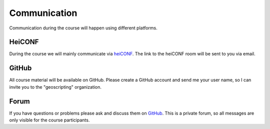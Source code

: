 Communication
##############

Communication during the course will happen using different platforms.

HeiCONF
*******

During the course we will mainly communicate via `heiCONF <https://heiconf.uni-heidelberg.de/>`_. The link to the heiCONF room will be sent to you via email.

GitHub
*******

All course material will be available on GitHub. Please create a GitHub account and send me your user name, so I can invite you to the "geoscripting" organization.

Forum
******

If you have questions or problems please ask and discuss them on `GitHub <https://github.com/orgs/geoscripting/teams/advanced-geoscripting-2020/discussions>`_. This is a private forum, so all messages are only visible for the course participants. 
